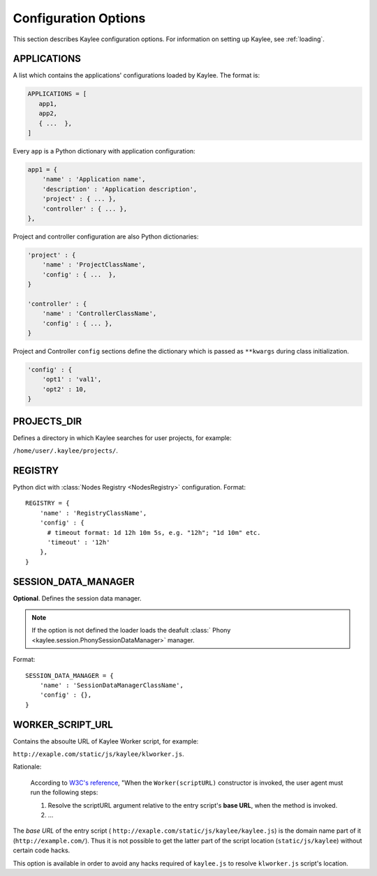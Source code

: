 .. _config:

Configuration Options
=====================

.. module:: kaylee

This section describes Kaylee configuration options.
For information on setting up Kaylee, see :ref:`loading`.

.. config:: APPLICATIONS

APPLICATIONS
------------

A list which contains the applications' configurations loaded
by Kaylee. The format is:

.. code-block:: python

  APPLICATIONS = [
     app1,
     app2,
     { ...  },
  ]

Every ``app`` is a Python dictionary with application configuration:

.. code-block:: python

  app1 = {
      'name' : 'Application name',
      'description' : 'Application description',
      'project' : { ... },
      'controller' : { ... },
  },

Project and controller configuration are also Python dictionaries:

.. code-block:: python

  'project' : {
      'name' : 'ProjectClassName',
      'config' : { ...  },
  }

  'controller' : {
      'name' : 'ControllerClassName',
      'config' : { ... },
  }

Project and Controller ``config`` sections define the dictionary
which is passed as ``**kwargs`` during class initialization.

.. code-block:: python

  'config' : {
      'opt1' : 'val1',
      'opt2' : 10,
  }

.. config:: PROJECTS_DIR

PROJECTS_DIR
------------

Defines a directory in which Kaylee searches for user projects, for
example:

``/home/user/.kaylee/projects/``.


.. config:: REGISTRY

REGISTRY
--------

Python dict with :class:`Nodes Registry <NodesRegistry>` configuration.
Format::

  REGISTRY = {
      'name' : 'RegistryClassName',
      'config' : {
        # timeout format: 1d 12h 10m 5s, e.g. "12h"; "1d 10m" etc.
        'timeout' : '12h'
      },
  }


.. config:: SESSION_DATA_MANAGER

SESSION_DATA_MANAGER
--------------------

**Optional**. Defines the session data manager.

.. note:: If the option is not defined the loader loads the deafult :class:`
          Phony <kaylee.session.PhonySessionDataManager>` manager.

Format::

  SESSION_DATA_MANAGER = {
      'name' : 'SessionDataManagerClassName',
      'config' : {},
  }


.. config:: WORKER_SCRIPT_URL

WORKER_SCRIPT_URL
-----------------

Contains the absoulte URL of Kaylee Worker script, for example:

``http://exaple.com/static/js/kaylee/klworker.js``.

Rationale:

  According to `W3C's reference`_, "When the ``Worker(scriptURL)`` constructor
  is invoked, the user agent must run the following steps:

  1. Resolve the scriptURL argument relative to the entry script's **base URL**,
     when the method is invoked.

  2. ...

The *base URL* of the entry script (
``http://exaple.com/static/js/kaylee/kaylee.js``) is the domain name part
of it (``http://example.com/``). Thus it is not possible to get the
latter part of the script location (``static/js/kaylee``) without certain
code hacks.

This option is available in order to avoid any hacks required of
``kaylee.js`` to resolve ``klworker.js`` script's location.



.. _`W3C's reference`: http://www.w3.org/TR/workers/#dom-worker
